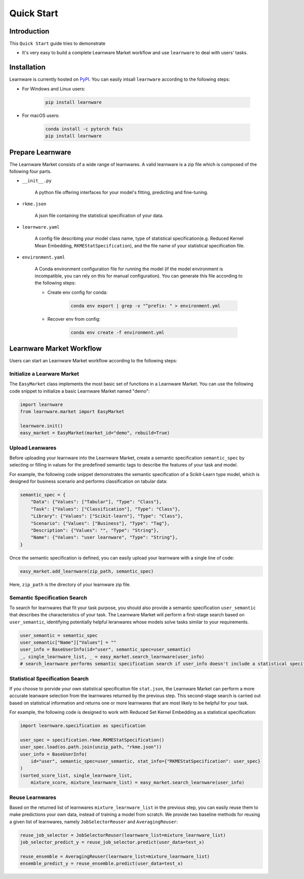 .. _quick:
============================================================
Quick Start
============================================================


Introduction
====================

This ``Quick Start`` guide tries to demonstrate

- It's very easy to build a complete Learnware Market workflow and use ``learnware`` to deal with users' tasks.


Installation
====================

Learnware is currently hosted on `PyPI <https://pypi.org/>`__. You can easily intsall ``learnware`` according to the following steps:

- For Windows and Linux users:

    .. code-block::

        pip install learnware

- For macOS users:

    .. code-block::

        conda install -c pytorch fais
        pip install learnware


Prepare Learnware
====================

The Learnware Market consists of a wide range of learnwares. A valid learnware is a zip file which 
is composed of the following four parts.

- ``__init__.py``

    A python file offering interfaces for your model's fitting, predicting and fine-tuning.

- ``rkme.json``

    A json file containing the statistical specification of your data. 

- ``learnware.yaml``
    
    A config file describing your model class name, type of statistical specification(e.g. Reduced Kernel Mean Embedding, ``RKMEStatSpecification``), and 
    the file name of your statistical specification file.

- ``environment.yaml``

    A Conda environment configuration file for running the model (if the model environment is incompatible, you can rely on this for manual configuration). 
    You can generate this file according to the following steps:

    - Create env config for conda:

        .. code-block::

            conda env export | grep -v "^prefix: " > environment.yml
        
    - Recover env from config:

        .. code-block::

            conda env create -f environment.yml


Learnware Market Workflow
============================

Users can start an Learnware Market workflow according to the following steps:

Initialize a Learware Market
-------------------------------

The ``EasyMarket`` class implements the most basic set of functions in a Learnware Market. 
You can use the following code snippet to initialize a basic Learnware Market named "demo":

.. code-block:: python
    
    import learnware
    from learnware.market import EasyMarket

    learnware.init()
    easy_market = EasyMarket(market_id="demo", rebuild=True)

Upload Leanwares
-------------------------------

Before uploading your learnware into the Learnware Market,
create a semantic specification ``semantic_spec`` by selecting or filling in values for the predefined semantic tags 
to describe the features of your task and model.

For example, the following code snippet demonstrates the semantic specification 
of a Scikit-Learn type model, which is designed for business scenario and performs classification on tabular data:

.. code-block:: python

    semantic_spec = {
        "Data": {"Values": ["Tabular"], "Type": "Class"},
        "Task": {"Values": ["Classification"], "Type": "Class"},
        "Library": {"Values": ["Scikit-learn"], "Type": "Class"},
        "Scenario": {"Values": ["Business"], "Type": "Tag"},
        "Description": {"Values": "", "Type": "String"},
        "Name": {"Values": "user learnware", "Type": "String"},
    }

Once the semantic specification is defined, 
you can easily upload your learnware with a single line of code:
    
.. code-block:: python
    
    easy_market.add_learnware(zip_path, semantic_spec) 

Here, ``zip_path`` is the directory of your learnware zip file.

Semantic Specification Search
-------------------------------

To search for learnwares that fit your task purpose, 
you should also provide a semantic specification ``user_semantic`` that describes the characteristics of your task.
The Learnware Market will perform a first-stage search based on ``user_semantic``,
identifying potentially helpful leranwares whose models solve tasks similar to your requirements. 

.. code-block:: python

    user_semantic = semantic_spec
    user_semantic["Name"]["Values"] = ""
    user_info = BaseUserInfo(id="user", semantic_spec=user_semantic)
    _, single_learnware_list, _ = easy_market.search_learnware(user_info) 
    # search_learnware performs semantic specification search if user_info doesn't include a statistical specification

Statistical Specification Search
---------------------------------

If you choose to porvide your own statistical specification file ``stat.json``, 
the Learnware Market can perform a more accurate leanware selection from 
the learnwares returned by the previous step. This second-stage search is carried out 
based on statistical information and returns 
one or more learnwares that are most likely to be helpful for your task.

For example, the following code is designed to work with Reduced Set Kernel Embedding as a statistical specification:

.. code-block:: python

    import learnware.specification as specification

    user_spec = specification.rkme.RKMEStatSpecification()
    user_spec.load(os.path.join(unzip_path, "rkme.json"))
    user_info = BaseUserInfo(
        id="user", semantic_spec=user_semantic, stat_info={"RKMEStatSpecification": user_spec}
    )
    (sorted_score_list, single_learnware_list,
        mixture_score, mixture_learnware_list) = easy_market.search_learnware(user_info)

Reuse Learnwares
-------------------------------

Based on the returned list of learnwares ``mixture_learnware_list`` in the previous step, 
you can easily reuse them to make predictions your own data, instead of training a model from scratch. 
We provide two baseline methods for reusing a given list of learnwares, namely ``JobSelectorReuser`` and ``AveragingReuser``:

.. code-block:: python

    reuse_job_selector = JobSelectorReuser(learnware_list=mixture_learnware_list)
    job_selector_predict_y = reuse_job_selector.predict(user_data=test_x)

    reuse_ensemble = AveragingReuser(learnware_list=mixture_learnware_list)
    ensemble_predict_y = reuse_ensemble.predict(user_data=test_x)
